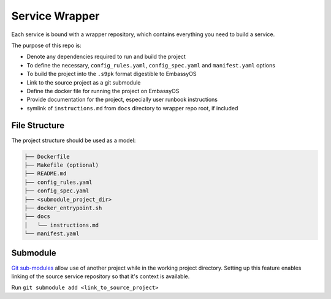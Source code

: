 .. _service_wrapper:

***************
Service Wrapper
***************

Each service is bound with a wrapper repository, which contains everything you need to build a service.

The purpose of this repo is:

- Denote any dependencies required to run and build the project
- To define the necessary, ``config_rules.yaml``, ``config_spec.yaml`` and ``manifest.yaml`` options
- To build the project into the ``.s9pk`` format digestible to EmbassyOS
- Link to the source project as a git submodule
- Define the docker file for running the project on EmbassyOS
- Provide documentation for the project, especially user runbook instructions
- symlink of ``instructions.md`` from ``docs`` directory to wrapper repo root, if included

File Structure
==============

The project structure should be used as a model:

.. code-block:: bash

    ├── Dockerfile
    ├── Makefile (optional)
    ├── README.md
    ├── config_rules.yaml
    ├── config_spec.yaml
    ├── <submodule_project_dir>
    ├── docker_entrypoint.sh
    ├── docs
    │   └── instructions.md
    └── manifest.yaml

Submodule
==========

`Git sub-modules <https://www.git-scm.com/book/en/v2/Git-Tools-Submodules>`_ allow use of another project while in the working project directory. Setting up this feature enables linking of the source service repository so that it's context is available.

Run ``git submodule add <link_to_source_project>``